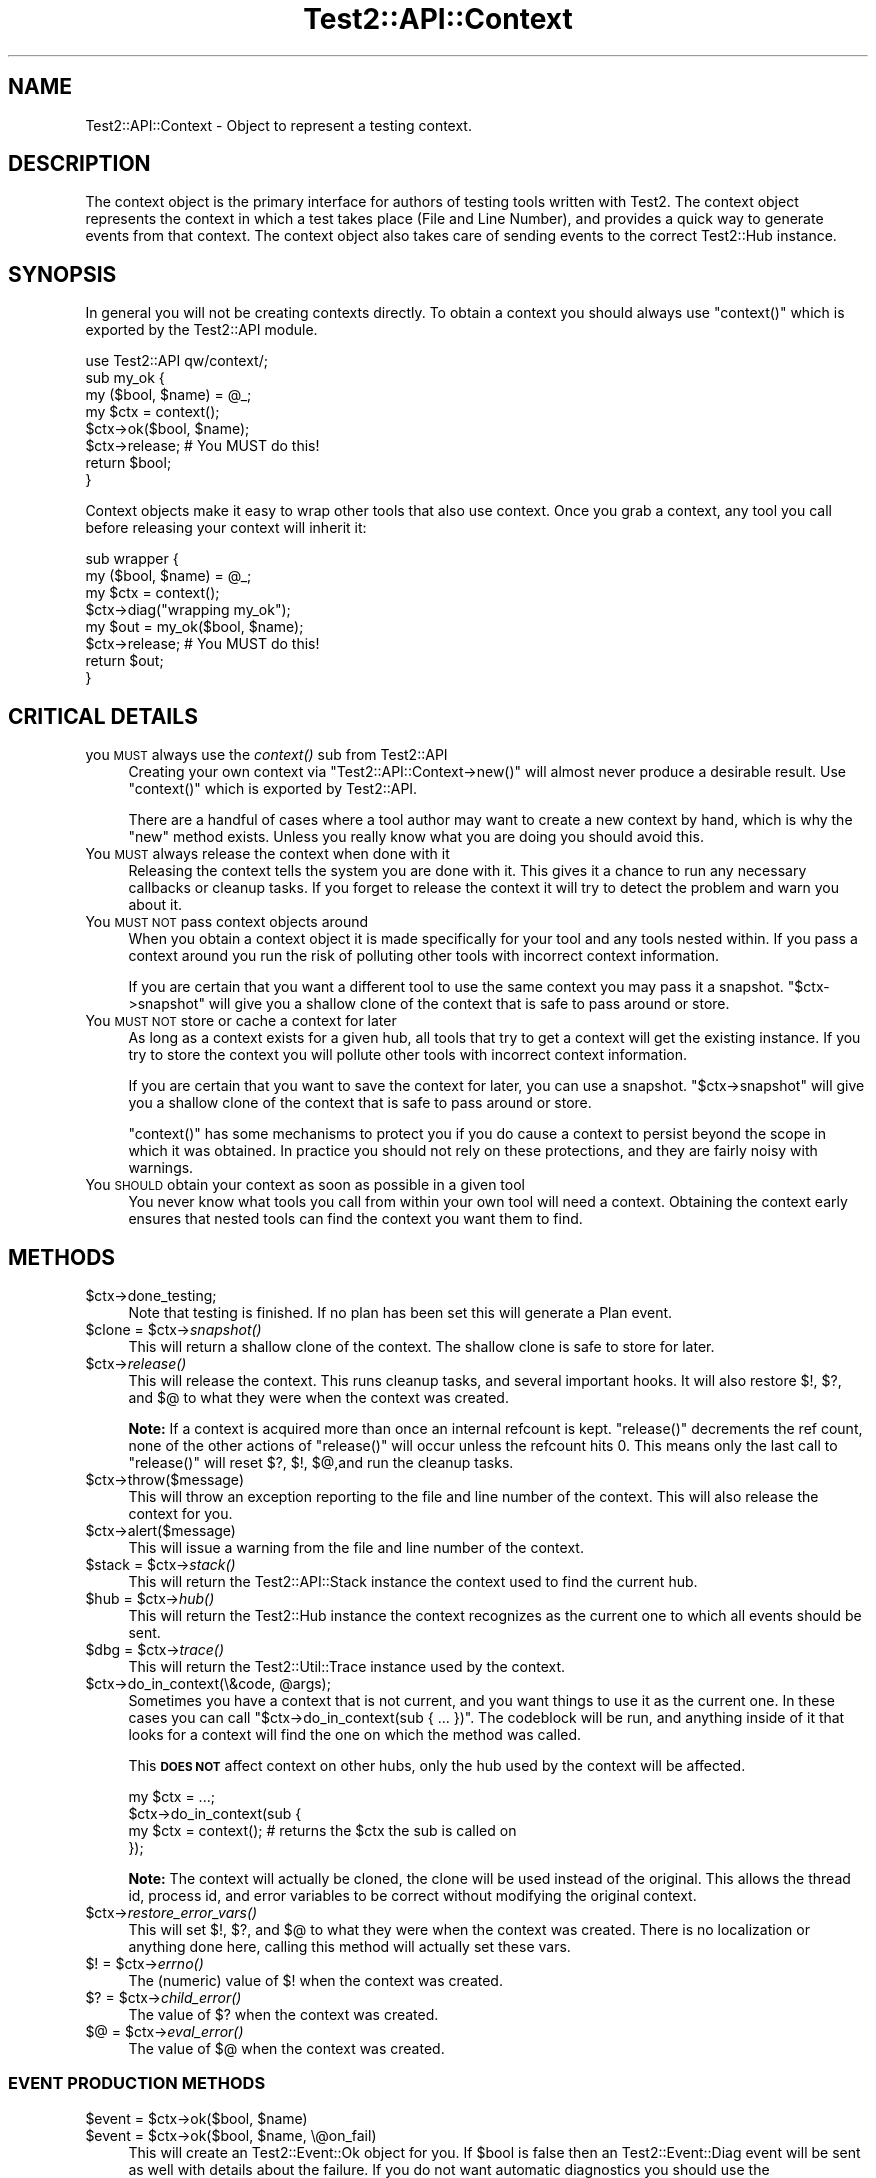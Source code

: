 .\" Automatically generated by Pod::Man 4.09 (Pod::Simple 3.35)
.\"
.\" Standard preamble:
.\" ========================================================================
.de Sp \" Vertical space (when we can't use .PP)
.if t .sp .5v
.if n .sp
..
.de Vb \" Begin verbatim text
.ft CW
.nf
.ne \\$1
..
.de Ve \" End verbatim text
.ft R
.fi
..
.\" Set up some character translations and predefined strings.  \*(-- will
.\" give an unbreakable dash, \*(PI will give pi, \*(L" will give a left
.\" double quote, and \*(R" will give a right double quote.  \*(C+ will
.\" give a nicer C++.  Capital omega is used to do unbreakable dashes and
.\" therefore won't be available.  \*(C` and \*(C' expand to `' in nroff,
.\" nothing in troff, for use with C<>.
.tr \(*W-
.ds C+ C\v'-.1v'\h'-1p'\s-2+\h'-1p'+\s0\v'.1v'\h'-1p'
.ie n \{\
.    ds -- \(*W-
.    ds PI pi
.    if (\n(.H=4u)&(1m=24u) .ds -- \(*W\h'-12u'\(*W\h'-12u'-\" diablo 10 pitch
.    if (\n(.H=4u)&(1m=20u) .ds -- \(*W\h'-12u'\(*W\h'-8u'-\"  diablo 12 pitch
.    ds L" ""
.    ds R" ""
.    ds C` ""
.    ds C' ""
'br\}
.el\{\
.    ds -- \|\(em\|
.    ds PI \(*p
.    ds L" ``
.    ds R" ''
.    ds C`
.    ds C'
'br\}
.\"
.\" Escape single quotes in literal strings from groff's Unicode transform.
.ie \n(.g .ds Aq \(aq
.el       .ds Aq '
.\"
.\" If the F register is >0, we'll generate index entries on stderr for
.\" titles (.TH), headers (.SH), subsections (.SS), items (.Ip), and index
.\" entries marked with X<> in POD.  Of course, you'll have to process the
.\" output yourself in some meaningful fashion.
.\"
.\" Avoid warning from groff about undefined register 'F'.
.de IX
..
.if !\nF .nr F 0
.if \nF>0 \{\
.    de IX
.    tm Index:\\$1\t\\n%\t"\\$2"
..
.    if !\nF==2 \{\
.        nr % 0
.        nr F 2
.    \}
.\}
.\"
.\" Accent mark definitions (@(#)ms.acc 1.5 88/02/08 SMI; from UCB 4.2).
.\" Fear.  Run.  Save yourself.  No user-serviceable parts.
.    \" fudge factors for nroff and troff
.if n \{\
.    ds #H 0
.    ds #V .8m
.    ds #F .3m
.    ds #[ \f1
.    ds #] \fP
.\}
.if t \{\
.    ds #H ((1u-(\\\\n(.fu%2u))*.13m)
.    ds #V .6m
.    ds #F 0
.    ds #[ \&
.    ds #] \&
.\}
.    \" simple accents for nroff and troff
.if n \{\
.    ds ' \&
.    ds ` \&
.    ds ^ \&
.    ds , \&
.    ds ~ ~
.    ds /
.\}
.if t \{\
.    ds ' \\k:\h'-(\\n(.wu*8/10-\*(#H)'\'\h"|\\n:u"
.    ds ` \\k:\h'-(\\n(.wu*8/10-\*(#H)'\`\h'|\\n:u'
.    ds ^ \\k:\h'-(\\n(.wu*10/11-\*(#H)'^\h'|\\n:u'
.    ds , \\k:\h'-(\\n(.wu*8/10)',\h'|\\n:u'
.    ds ~ \\k:\h'-(\\n(.wu-\*(#H-.1m)'~\h'|\\n:u'
.    ds / \\k:\h'-(\\n(.wu*8/10-\*(#H)'\z\(sl\h'|\\n:u'
.\}
.    \" troff and (daisy-wheel) nroff accents
.ds : \\k:\h'-(\\n(.wu*8/10-\*(#H+.1m+\*(#F)'\v'-\*(#V'\z.\h'.2m+\*(#F'.\h'|\\n:u'\v'\*(#V'
.ds 8 \h'\*(#H'\(*b\h'-\*(#H'
.ds o \\k:\h'-(\\n(.wu+\w'\(de'u-\*(#H)/2u'\v'-.3n'\*(#[\z\(de\v'.3n'\h'|\\n:u'\*(#]
.ds d- \h'\*(#H'\(pd\h'-\w'~'u'\v'-.25m'\f2\(hy\fP\v'.25m'\h'-\*(#H'
.ds D- D\\k:\h'-\w'D'u'\v'-.11m'\z\(hy\v'.11m'\h'|\\n:u'
.ds th \*(#[\v'.3m'\s+1I\s-1\v'-.3m'\h'-(\w'I'u*2/3)'\s-1o\s+1\*(#]
.ds Th \*(#[\s+2I\s-2\h'-\w'I'u*3/5'\v'-.3m'o\v'.3m'\*(#]
.ds ae a\h'-(\w'a'u*4/10)'e
.ds Ae A\h'-(\w'A'u*4/10)'E
.    \" corrections for vroff
.if v .ds ~ \\k:\h'-(\\n(.wu*9/10-\*(#H)'\s-2\u~\d\s+2\h'|\\n:u'
.if v .ds ^ \\k:\h'-(\\n(.wu*10/11-\*(#H)'\v'-.4m'^\v'.4m'\h'|\\n:u'
.    \" for low resolution devices (crt and lpr)
.if \n(.H>23 .if \n(.V>19 \
\{\
.    ds : e
.    ds 8 ss
.    ds o a
.    ds d- d\h'-1'\(ga
.    ds D- D\h'-1'\(hy
.    ds th \o'bp'
.    ds Th \o'LP'
.    ds ae ae
.    ds Ae AE
.\}
.rm #[ #] #H #V #F C
.\" ========================================================================
.\"
.IX Title "Test2::API::Context 3"
.TH Test2::API::Context 3 "2018-03-23" "perl v5.26.2" "Perl Programmers Reference Guide"
.\" For nroff, turn off justification.  Always turn off hyphenation; it makes
.\" way too many mistakes in technical documents.
.if n .ad l
.nh
.SH "NAME"
Test2::API::Context \- Object to represent a testing context.
.SH "DESCRIPTION"
.IX Header "DESCRIPTION"
The context object is the primary interface for authors of testing tools
written with Test2. The context object represents the context in
which a test takes place (File and Line Number), and provides a quick way to
generate events from that context. The context object also takes care of
sending events to the correct Test2::Hub instance.
.SH "SYNOPSIS"
.IX Header "SYNOPSIS"
In general you will not be creating contexts directly. To obtain a context you
should always use \f(CW\*(C`context()\*(C'\fR which is exported by the Test2::API module.
.PP
.Vb 1
\&    use Test2::API qw/context/;
\&
\&    sub my_ok {
\&        my ($bool, $name) = @_;
\&        my $ctx = context();
\&        $ctx\->ok($bool, $name);
\&        $ctx\->release; # You MUST do this!
\&        return $bool;
\&    }
.Ve
.PP
Context objects make it easy to wrap other tools that also use context. Once
you grab a context, any tool you call before releasing your context will
inherit it:
.PP
.Vb 4
\&    sub wrapper {
\&        my ($bool, $name) = @_;
\&        my $ctx = context();
\&        $ctx\->diag("wrapping my_ok");
\&
\&        my $out = my_ok($bool, $name);
\&        $ctx\->release; # You MUST do this!
\&        return $out;
\&    }
.Ve
.SH "CRITICAL DETAILS"
.IX Header "CRITICAL DETAILS"
.IP "you \s-1MUST\s0 always use the \fIcontext()\fR sub from Test2::API" 4
.IX Item "you MUST always use the context() sub from Test2::API"
Creating your own context via \f(CW\*(C`Test2::API::Context\->new()\*(C'\fR will almost never
produce a desirable result. Use \f(CW\*(C`context()\*(C'\fR which is exported by Test2::API.
.Sp
There are a handful of cases where a tool author may want to create a new
context by hand, which is why the \f(CW\*(C`new\*(C'\fR method exists. Unless you really know
what you are doing you should avoid this.
.IP "You \s-1MUST\s0 always release the context when done with it" 4
.IX Item "You MUST always release the context when done with it"
Releasing the context tells the system you are done with it. This gives it a
chance to run any necessary callbacks or cleanup tasks. If you forget to
release the context it will try to detect the problem and warn you about it.
.IP "You \s-1MUST NOT\s0 pass context objects around" 4
.IX Item "You MUST NOT pass context objects around"
When you obtain a context object it is made specifically for your tool and any
tools nested within. If you pass a context around you run the risk of polluting
other tools with incorrect context information.
.Sp
If you are certain that you want a different tool to use the same context you
may pass it a snapshot. \f(CW\*(C`$ctx\->snapshot\*(C'\fR will give you a shallow clone of
the context that is safe to pass around or store.
.IP "You \s-1MUST NOT\s0 store or cache a context for later" 4
.IX Item "You MUST NOT store or cache a context for later"
As long as a context exists for a given hub, all tools that try to get a
context will get the existing instance. If you try to store the context you
will pollute other tools with incorrect context information.
.Sp
If you are certain that you want to save the context for later, you can use a
snapshot. \f(CW\*(C`$ctx\->snapshot\*(C'\fR will give you a shallow clone of the context
that is safe to pass around or store.
.Sp
\&\f(CW\*(C`context()\*(C'\fR has some mechanisms to protect you if you do cause a context to
persist beyond the scope in which it was obtained. In practice you should not
rely on these protections, and they are fairly noisy with warnings.
.IP "You \s-1SHOULD\s0 obtain your context as soon as possible in a given tool" 4
.IX Item "You SHOULD obtain your context as soon as possible in a given tool"
You never know what tools you call from within your own tool will need a
context. Obtaining the context early ensures that nested tools can find the
context you want them to find.
.SH "METHODS"
.IX Header "METHODS"
.ie n .IP "$ctx\->done_testing;" 4
.el .IP "\f(CW$ctx\fR\->done_testing;" 4
.IX Item "$ctx->done_testing;"
Note that testing is finished. If no plan has been set this will generate a
Plan event.
.ie n .IP "$clone = $ctx\->\fIsnapshot()\fR" 4
.el .IP "\f(CW$clone\fR = \f(CW$ctx\fR\->\fIsnapshot()\fR" 4
.IX Item "$clone = $ctx->snapshot()"
This will return a shallow clone of the context. The shallow clone is safe to
store for later.
.ie n .IP "$ctx\->\fIrelease()\fR" 4
.el .IP "\f(CW$ctx\fR\->\fIrelease()\fR" 4
.IX Item "$ctx->release()"
This will release the context. This runs cleanup tasks, and several important
hooks. It will also restore \f(CW$!\fR, \f(CW$?\fR, and \f(CW$@\fR to what they were when the
context was created.
.Sp
\&\fBNote:\fR If a context is acquired more than once an internal refcount is kept.
\&\f(CW\*(C`release()\*(C'\fR decrements the ref count, none of the other actions of
\&\f(CW\*(C`release()\*(C'\fR will occur unless the refcount hits 0. This means only the last
call to \f(CW\*(C`release()\*(C'\fR will reset \f(CW$?\fR, \f(CW$!\fR, \f(CW$@\fR,and run the cleanup tasks.
.ie n .IP "$ctx\->throw($message)" 4
.el .IP "\f(CW$ctx\fR\->throw($message)" 4
.IX Item "$ctx->throw($message)"
This will throw an exception reporting to the file and line number of the
context. This will also release the context for you.
.ie n .IP "$ctx\->alert($message)" 4
.el .IP "\f(CW$ctx\fR\->alert($message)" 4
.IX Item "$ctx->alert($message)"
This will issue a warning from the file and line number of the context.
.ie n .IP "$stack = $ctx\->\fIstack()\fR" 4
.el .IP "\f(CW$stack\fR = \f(CW$ctx\fR\->\fIstack()\fR" 4
.IX Item "$stack = $ctx->stack()"
This will return the Test2::API::Stack instance the context used to find
the current hub.
.ie n .IP "$hub = $ctx\->\fIhub()\fR" 4
.el .IP "\f(CW$hub\fR = \f(CW$ctx\fR\->\fIhub()\fR" 4
.IX Item "$hub = $ctx->hub()"
This will return the Test2::Hub instance the context recognizes as the
current one to which all events should be sent.
.ie n .IP "$dbg = $ctx\->\fItrace()\fR" 4
.el .IP "\f(CW$dbg\fR = \f(CW$ctx\fR\->\fItrace()\fR" 4
.IX Item "$dbg = $ctx->trace()"
This will return the Test2::Util::Trace instance used by the context.
.ie n .IP "$ctx\->do_in_context(\e&code, @args);" 4
.el .IP "\f(CW$ctx\fR\->do_in_context(\e&code, \f(CW@args\fR);" 4
.IX Item "$ctx->do_in_context(&code, @args);"
Sometimes you have a context that is not current, and you want things to use it
as the current one. In these cases you can call
\&\f(CW\*(C`$ctx\->do_in_context(sub { ... })\*(C'\fR. The codeblock will be run, and
anything inside of it that looks for a context will find the one on which the
method was called.
.Sp
This \fB\s-1DOES NOT\s0\fR affect context on other hubs, only the hub used by the context
will be affected.
.Sp
.Vb 4
\&    my $ctx = ...;
\&    $ctx\->do_in_context(sub {
\&        my $ctx = context(); # returns the $ctx the sub is called on
\&    });
.Ve
.Sp
\&\fBNote:\fR The context will actually be cloned, the clone will be used instead of
the original. This allows the thread id, process id, and error variables to be correct without
modifying the original context.
.ie n .IP "$ctx\->\fIrestore_error_vars()\fR" 4
.el .IP "\f(CW$ctx\fR\->\fIrestore_error_vars()\fR" 4
.IX Item "$ctx->restore_error_vars()"
This will set \f(CW$!\fR, \f(CW$?\fR, and \f(CW$@\fR to what they were when the context was
created. There is no localization or anything done here, calling this method
will actually set these vars.
.ie n .IP "$! = $ctx\->\fIerrno()\fR" 4
.el .IP "$! = \f(CW$ctx\fR\->\fIerrno()\fR" 4
.IX Item "$! = $ctx->errno()"
The (numeric) value of \f(CW$!\fR when the context was created.
.ie n .IP "$? = $ctx\->\fIchild_error()\fR" 4
.el .IP "$? = \f(CW$ctx\fR\->\fIchild_error()\fR" 4
.IX Item "$? = $ctx->child_error()"
The value of \f(CW$?\fR when the context was created.
.ie n .IP "$@ = $ctx\->\fIeval_error()\fR" 4
.el .IP "$@ = \f(CW$ctx\fR\->\fIeval_error()\fR" 4
.IX Item "$@ = $ctx->eval_error()"
The value of \f(CW$@\fR when the context was created.
.SS "\s-1EVENT PRODUCTION METHODS\s0"
.IX Subsection "EVENT PRODUCTION METHODS"
.ie n .IP "$event = $ctx\->ok($bool, $name)" 4
.el .IP "\f(CW$event\fR = \f(CW$ctx\fR\->ok($bool, \f(CW$name\fR)" 4
.IX Item "$event = $ctx->ok($bool, $name)"
.PD 0
.ie n .IP "$event = $ctx\->ok($bool, $name, \e@on_fail)" 4
.el .IP "\f(CW$event\fR = \f(CW$ctx\fR\->ok($bool, \f(CW$name\fR, \e@on_fail)" 4
.IX Item "$event = $ctx->ok($bool, $name, @on_fail)"
.PD
This will create an Test2::Event::Ok object for you. If \f(CW$bool\fR is false
then an Test2::Event::Diag event will be sent as well with details about the
failure. If you do not want automatic diagnostics you should use the
\&\f(CW\*(C`send_event()\*(C'\fR method directly.
.Sp
The third argument \f(CW\*(C`\e@on_fail\*(C'\fR) is an optional set of diagnostics to be sent in
the event of a test failure. Plain strings will be sent as
Test2::Event::Diag events. References will be used to construct
Test2::Event::Info events with \f(CW\*(C`diagnostics => 1\*(C'\fR.
.ie n .IP "$event = $ctx\->info($renderer, diagnostics => $bool, %other_params)" 4
.el .IP "\f(CW$event\fR = \f(CW$ctx\fR\->info($renderer, diagnostics => \f(CW$bool\fR, \f(CW%other_params\fR)" 4
.IX Item "$event = $ctx->info($renderer, diagnostics => $bool, %other_params)"
Send an Test2::Event::Info.
.ie n .IP "$event = $ctx\->note($message)" 4
.el .IP "\f(CW$event\fR = \f(CW$ctx\fR\->note($message)" 4
.IX Item "$event = $ctx->note($message)"
Send an Test2::Event::Note. This event prints a message to \s-1STDOUT.\s0
.ie n .IP "$event = $ctx\->diag($message)" 4
.el .IP "\f(CW$event\fR = \f(CW$ctx\fR\->diag($message)" 4
.IX Item "$event = $ctx->diag($message)"
Send an Test2::Event::Diag. This event prints a message to \s-1STDERR.\s0
.ie n .IP "$event = $ctx\->plan($max)" 4
.el .IP "\f(CW$event\fR = \f(CW$ctx\fR\->plan($max)" 4
.IX Item "$event = $ctx->plan($max)"
.PD 0
.ie n .IP "$event = $ctx\->plan(0, '\s-1SKIP\s0', $reason)" 4
.el .IP "\f(CW$event\fR = \f(CW$ctx\fR\->plan(0, '\s-1SKIP\s0', \f(CW$reason\fR)" 4
.IX Item "$event = $ctx->plan(0, 'SKIP', $reason)"
.PD
This can be used to send an Test2::Event::Plan event. This event
usually takes either a number of tests you expect to run. Optionally you can
set the expected count to 0 and give the '\s-1SKIP\s0' directive with a reason to
cause all tests to be skipped.
.ie n .IP "$event = $ctx\->skip($name, $reason);" 4
.el .IP "\f(CW$event\fR = \f(CW$ctx\fR\->skip($name, \f(CW$reason\fR);" 4
.IX Item "$event = $ctx->skip($name, $reason);"
Send an Test2::Event::Skip event.
.ie n .IP "$event = $ctx\->bail($reason)" 4
.el .IP "\f(CW$event\fR = \f(CW$ctx\fR\->bail($reason)" 4
.IX Item "$event = $ctx->bail($reason)"
This sends an Test2::Event::Bail event. This event will completely
terminate all testing.
.ie n .IP "$event = $ctx\->send_event($Type, %parameters)" 4
.el .IP "\f(CW$event\fR = \f(CW$ctx\fR\->send_event($Type, \f(CW%parameters\fR)" 4
.IX Item "$event = $ctx->send_event($Type, %parameters)"
This lets you build and send an event of any type. The \f(CW$Type\fR argument should
be the event package name with \f(CW\*(C`Test2::Event::\*(C'\fR left off, or a fully
qualified package name prefixed with a '+'. The event is returned after it is
sent.
.Sp
.Vb 1
\&    my $event = $ctx\->send_event(\*(AqOk\*(Aq, ...);
.Ve
.Sp
or
.Sp
.Vb 1
\&    my $event = $ctx\->send_event(\*(Aq+Test2::Event::Ok\*(Aq, ...);
.Ve
.ie n .IP "$event = $ctx\->build_event($Type, %parameters)" 4
.el .IP "\f(CW$event\fR = \f(CW$ctx\fR\->build_event($Type, \f(CW%parameters\fR)" 4
.IX Item "$event = $ctx->build_event($Type, %parameters)"
This is the same as \f(CW\*(C`send_event()\*(C'\fR, except it builds and returns the event
without sending it.
.SH "HOOKS"
.IX Header "HOOKS"
There are 2 types of hooks, init hooks, and release hooks. As the names
suggest, these hooks are triggered when contexts are created or released.
.SS "\s-1INIT HOOKS\s0"
.IX Subsection "INIT HOOKS"
These are called whenever a context is initialized. That means when a new
instance is created. These hooks are \fB\s-1NOT\s0\fR called every time something
requests a context, just when a new one is created.
.PP
\fI\s-1GLOBAL\s0\fR
.IX Subsection "GLOBAL"
.PP
This is how you add a global init callback. Global callbacks happen for every
context for any hub or stack.
.PP
.Vb 4
\&    Test2::API::test2_add_callback_context_init(sub {
\&        my $ctx = shift;
\&        ...
\&    });
.Ve
.PP
\fI\s-1PER HUB\s0\fR
.IX Subsection "PER HUB"
.PP
This is how you add an init callback for all contexts created for a given hub.
These callbacks will not run for other hubs.
.PP
.Vb 4
\&    $hub\->add_context_init(sub {
\&        my $ctx = shift;
\&        ...
\&    });
.Ve
.PP
\fI\s-1PER CONTEXT\s0\fR
.IX Subsection "PER CONTEXT"
.PP
This is how you specify an init hook that will only run if your call to
\&\f(CW\*(C`context()\*(C'\fR generates a new context. The callback will be ignored if
\&\f(CW\*(C`context()\*(C'\fR is returning an existing context.
.PP
.Vb 4
\&    my $ctx = context(on_init => sub {
\&        my $ctx = shift;
\&        ...
\&    });
.Ve
.SS "\s-1RELEASE HOOKS\s0"
.IX Subsection "RELEASE HOOKS"
These are called whenever a context is released. That means when the last
reference to the instance is about to be destroyed. These hooks are \fB\s-1NOT\s0\fR
called every time \f(CW\*(C`$ctx\->release\*(C'\fR is called.
.PP
\fI\s-1GLOBAL\s0\fR
.IX Subsection "GLOBAL"
.PP
This is how you add a global release callback. Global callbacks happen for every
context for any hub or stack.
.PP
.Vb 4
\&    Test2::API::test2_add_callback_context_release(sub {
\&        my $ctx = shift;
\&        ...
\&    });
.Ve
.PP
\fI\s-1PER HUB\s0\fR
.IX Subsection "PER HUB"
.PP
This is how you add a release callback for all contexts created for a given
hub. These callbacks will not run for other hubs.
.PP
.Vb 4
\&    $hub\->add_context_release(sub {
\&        my $ctx = shift;
\&        ...
\&    });
.Ve
.PP
\fI\s-1PER CONTEXT\s0\fR
.IX Subsection "PER CONTEXT"
.PP
This is how you add release callbacks directly to a context. The callback will
\&\fB\s-1ALWAYS\s0\fR be added to the context that gets returned, it does not matter if a
new one is generated, or if an existing one is returned.
.PP
.Vb 4
\&    my $ctx = context(on_release => sub {
\&        my $ctx = shift;
\&        ...
\&    });
.Ve
.SH "THIRD PARTY META-DATA"
.IX Header "THIRD PARTY META-DATA"
This object consumes Test2::Util::ExternalMeta which provides a consistent
way for you to attach meta-data to instances of this class. This is useful for
tools, plugins, and other extensions.
.SH "SOURCE"
.IX Header "SOURCE"
The source code repository for Test2 can be found at
\&\fIhttp://github.com/Test\-More/test\-more/\fR.
.SH "MAINTAINERS"
.IX Header "MAINTAINERS"
.IP "Chad Granum <exodist@cpan.org>" 4
.IX Item "Chad Granum <exodist@cpan.org>"
.SH "AUTHORS"
.IX Header "AUTHORS"
.PD 0
.IP "Chad Granum <exodist@cpan.org>" 4
.IX Item "Chad Granum <exodist@cpan.org>"
.IP "Kent Fredric <kentnl@cpan.org>" 4
.IX Item "Kent Fredric <kentnl@cpan.org>"
.PD
.SH "COPYRIGHT"
.IX Header "COPYRIGHT"
Copyright 2016 Chad Granum <exodist@cpan.org>.
.PP
This program is free software; you can redistribute it and/or
modify it under the same terms as Perl itself.
.PP
See \fIhttp://dev.perl.org/licenses/\fR
